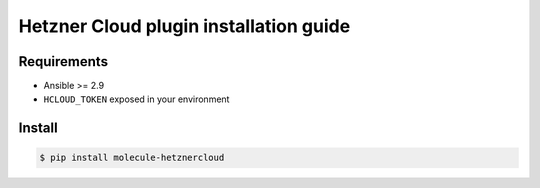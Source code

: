***************************************
Hetzner Cloud plugin installation guide
***************************************

Requirements
============

* Ansible >= 2.9
* ``HCLOUD_TOKEN`` exposed in your environment

Install
=======

.. code-block:: bash

    $ pip install molecule-hetznercloud
